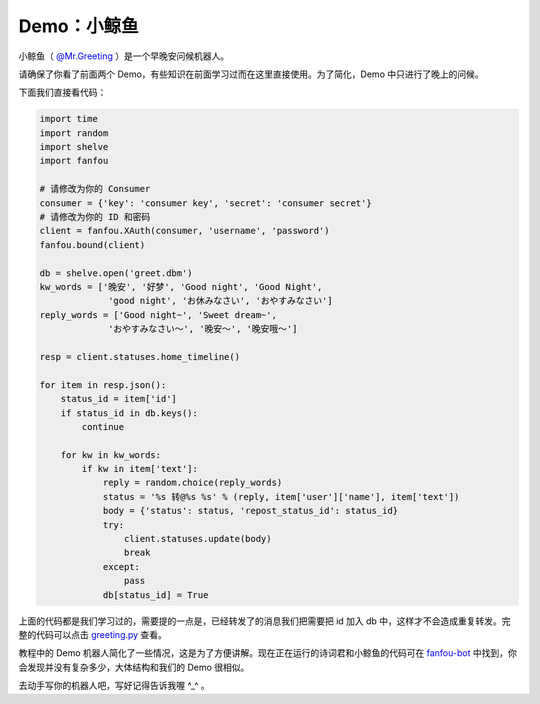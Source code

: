 Demo：小鲸鱼
===============

小鲸鱼（ `@Mr.Greeting <https://fanfou.com/testbytse>`_ ）是一个早晚安问候机器人。

请确保了你看了前面两个 Demo，有些知识在前面学习过而在这里直接使用。为了简化，Demo 中只进行了晚上的问候。

下面我们直接看代码：

.. code-block:: python

   import time
   import random
   import shelve
   import fanfou  

   # 请修改为你的 Consumer
   consumer = {'key': 'consumer key', 'secret': 'consumer secret'}
   # 请修改为你的 ID 和密码
   client = fanfou.XAuth(consumer, 'username', 'password')
   fanfou.bound(client)

   db = shelve.open('greet.dbm')
   kw_words = ['晚安', '好梦', 'Good night', 'Good Night',
		'good night', 'お休みなさい', 'おやすみなさい']
   reply_words = ['Good night~', 'Sweet dream~',
		'おやすみなさい～', '晚安～', '晚安哦～']

   resp = client.statuses.home_timeline()

   for item in resp.json():
       status_id = item['id']
       if status_id in db.keys():
           continue

       for kw in kw_words:
           if kw in item['text']:
	       reply = random.choice(reply_words)
	       status = '%s 转@%s %s' % (reply, item['user']['name'], item['text'])
	       body = {'status': status, 'repost_status_id': status_id}
	       try:
	           client.statuses.update(body)
		   break
	       except:
	           pass
	       db[status_id] = True
	       
上面的代码都是我们学习过的，需要提的一点是，已经转发了的消息我们把需要把 id 加入 db 中，这样才不会造成重复转发。完整的代码可以点击 `greeting.py <code/greeting.py>`_ 查看。


教程中的 Demo 机器人简化了一些情况，这是为了方便讲解。现在正在运行的诗词君和小鲸鱼的代码可在 `fanfou-bot <https://github.com/akgnah/fanfou-bot>`_ 中找到，你会发现并没有复杂多少，大体结构和我们的 Demo 很相似。

去动手写你的机器人吧，写好记得告诉我喔 ^_^ 。
